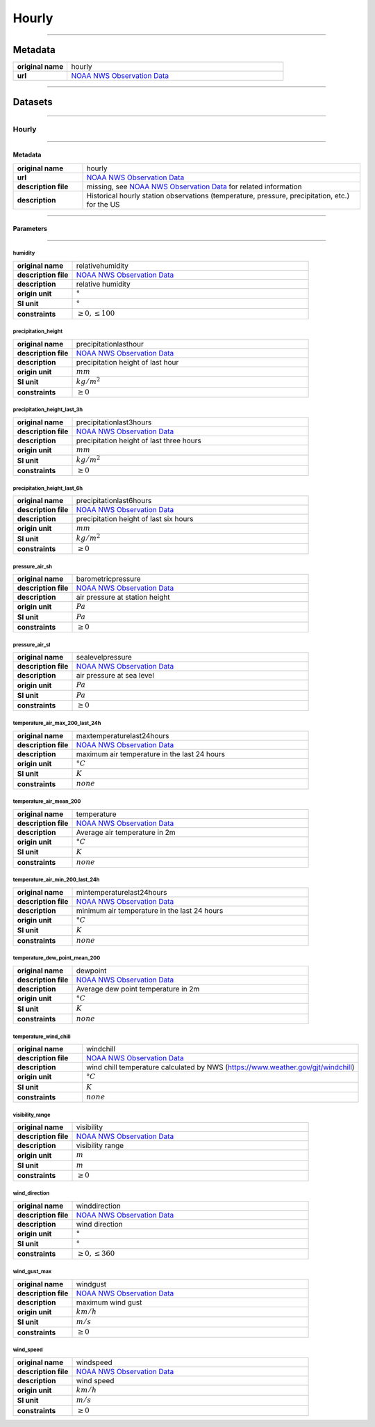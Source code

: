Hourly
######

----

Metadata
********

.. list-table::
   :widths: 20 80
   :stub-columns: 1

   * - original name
     - hourly
   * - url
     - `NOAA NWS Observation Data`_

.. _NOAA NWS Observation Data: https://www.weather.gov/documentation/services-web-api

----

Datasets
********

----

Hourly
======

----

Metadata
--------

.. list-table::
   :widths: 20 80
   :stub-columns: 1

   * - original name
     - hourly
   * - url
     - `NOAA NWS Observation Data`_
   * - description file
     - missing, see `NOAA NWS Observation Data`_ for related information
   * - description
     - Historical hourly station observations (temperature, pressure, precipitation, etc.) for the US

----

Parameters
----------

----

humidity
^^^^^^^^

.. list-table::
   :widths: 20 80
   :stub-columns: 1

   * - original name
     - relativehumidity
   * - description file
     - `NOAA NWS Observation Data`_
   * - description
     - relative humidity
   * - origin unit
     - :math:`°`
   * - SI unit
     - :math:`°`
   * - constraints
     - :math:`\geq{0}, \leq{100}`

precipitation_height
^^^^^^^^^^^^^^^^^^^^

.. list-table::
   :widths: 20 80
   :stub-columns: 1

   * - original name
     - precipitationlasthour
   * - description file
     - `NOAA NWS Observation Data`_
   * - description
     - precipitation height of last hour
   * - origin unit
     - :math:`mm`
   * - SI unit
     - :math:`kg / m^2`
   * - constraints
     - :math:`\geq{0}`

precipitation_height_last_3h
^^^^^^^^^^^^^^^^^^^^^^^^^^^^

.. list-table::
   :widths: 20 80
   :stub-columns: 1

   * - original name
     - precipitationlast3hours
   * - description file
     - `NOAA NWS Observation Data`_
   * - description
     - precipitation height of last three hours
   * - origin unit
     - :math:`mm`
   * - SI unit
     - :math:`kg / m^2`
   * - constraints
     - :math:`\geq{0}`

precipitation_height_last_6h
^^^^^^^^^^^^^^^^^^^^^^^^^^^^

.. list-table::
   :widths: 20 80
   :stub-columns: 1

   * - original name
     - precipitationlast6hours
   * - description file
     - `NOAA NWS Observation Data`_
   * - description
     - precipitation height of last six hours
   * - origin unit
     - :math:`mm`
   * - SI unit
     - :math:`kg / m^2`
   * - constraints
     - :math:`\geq{0}`

pressure_air_sh
^^^^^^^^^^^^^^^

.. list-table::
   :widths: 20 80
   :stub-columns: 1

   * - original name
     - barometricpressure
   * - description file
     - `NOAA NWS Observation Data`_
   * - description
     - air pressure at station height
   * - origin unit
     - :math:`Pa`
   * - SI unit
     - :math:`Pa`
   * - constraints
     - :math:`\geq{0}`

pressure_air_sl
^^^^^^^^^^^^^^^

.. list-table::
   :widths: 20 80
   :stub-columns: 1

   * - original name
     - sealevelpressure
   * - description file
     - `NOAA NWS Observation Data`_
   * - description
     - air pressure at sea level
   * - origin unit
     - :math:`Pa`
   * - SI unit
     - :math:`Pa`
   * - constraints
     - :math:`\geq{0}`

temperature_air_max_200_last_24h
^^^^^^^^^^^^^^^^^^^^^^^^^^^^^^^^

.. list-table::
   :widths: 20 80
   :stub-columns: 1

   * - original name
     - maxtemperaturelast24hours
   * - description file
     - `NOAA NWS Observation Data`_
   * - description
     - maximum air temperature in the last 24 hours
   * - origin unit
     - :math:`°C`
   * - SI unit
     - :math:`K`
   * - constraints
     - :math:`none`

temperature_air_mean_200
^^^^^^^^^^^^^^^^^^^^^^^^

.. list-table::
   :widths: 20 80
   :stub-columns: 1

   * - original name
     - temperature
   * - description file
     - `NOAA NWS Observation Data`_
   * - description
     - Average air temperature in 2m
   * - origin unit
     - :math:`°C`
   * - SI unit
     - :math:`K`
   * - constraints
     - :math:`none`

temperature_air_min_200_last_24h
^^^^^^^^^^^^^^^^^^^^^^^^^^^^^^^^

.. list-table::
   :widths: 20 80
   :stub-columns: 1

   * - original name
     - mintemperaturelast24hours
   * - description file
     - `NOAA NWS Observation Data`_
   * - description
     - minimum air temperature in the last 24 hours
   * - origin unit
     - :math:`°C`
   * - SI unit
     - :math:`K`
   * - constraints
     - :math:`none`

temperature_dew_point_mean_200
^^^^^^^^^^^^^^^^^^^^^^^^^^^^^^

.. list-table::
   :widths: 20 80
   :stub-columns: 1

   * - original name
     - dewpoint
   * - description file
     - `NOAA NWS Observation Data`_
   * - description
     - Average dew point temperature in 2m
   * - origin unit
     - :math:`°C`
   * - SI unit
     - :math:`K`
   * - constraints
     - :math:`none`

temperature_wind_chill
^^^^^^^^^^^^^^^^^^^^^^

.. list-table::
   :widths: 20 80
   :stub-columns: 1

   * - original name
     - windchill
   * - description file
     - `NOAA NWS Observation Data`_
   * - description
     - wind chill temperature calculated by NWS (https://www.weather.gov/gjt/windchill)
   * - origin unit
     - :math:`°C`
   * - SI unit
     - :math:`K`
   * - constraints
     - :math:`none`

visibility_range
^^^^^^^^^^^^^^^^

.. list-table::
   :widths: 20 80
   :stub-columns: 1

   * - original name
     - visibility
   * - description file
     - `NOAA NWS Observation Data`_
   * - description
     - visibility range
   * - origin unit
     - :math:`m`
   * - SI unit
     - :math:`m`
   * - constraints
     - :math:`\geq{0}`

wind_direction
^^^^^^^^^^^^^^

.. list-table::
   :widths: 20 80
   :stub-columns: 1

   * - original name
     - winddirection
   * - description file
     - `NOAA NWS Observation Data`_
   * - description
     - wind direction
   * - origin unit
     - :math:`°`
   * - SI unit
     - :math:`°`
   * - constraints
     - :math:`\geq{0}, \leq{360}`

wind_gust_max
^^^^^^^^^^^^^

.. list-table::
   :widths: 20 80
   :stub-columns: 1

   * - original name
     - windgust
   * - description file
     - `NOAA NWS Observation Data`_
   * - description
     - maximum wind gust
   * - origin unit
     - :math:`km / h`
   * - SI unit
     - :math:`m / s`
   * - constraints
     - :math:`\geq{0}`

wind_speed
^^^^^^^^^^

.. list-table::
   :widths: 20 80
   :stub-columns: 1

   * - original name
     - windspeed
   * - description file
     - `NOAA NWS Observation Data`_
   * - description
     - wind speed
   * - origin unit
     - :math:`km / h`
   * - SI unit
     - :math:`m / s`
   * - constraints
     - :math:`\geq{0}`
